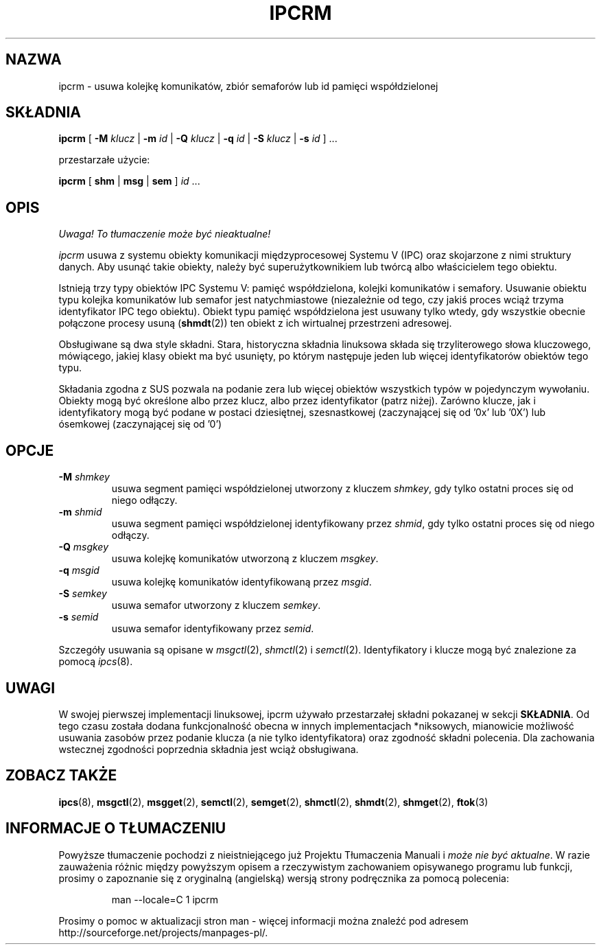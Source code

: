 .\" {PTM/PB/0.1/02-03-1998/"udostępnij dane o urządzeniach ipc"}
.\" Translation 1999 Przemek Borys <pborys@dione.ids.pl>
.\" Translation update: Robert Luberda <robert@debian.org>, Mar 2005, util-linux 2.12p
.\" $Id: ipcrm.8,v 1.4 2005/03/17 10:55:38 robert Exp $
.\"
.\" Copyright 2002 Andre C. Mazzone (linuxdev@karagee.com)
.\" May be distributed under the GNU General Public License
.TH IPCRM 1 "ostatnia zmiana: 19 marca 2002" "ipcrm" "Podręcznik programisy linuksowego"
.SH NAZWA
ipcrm \- usuwa kolejkę komunikatów, zbiór semaforów lub id pamięci współdzielonej
.SH SKŁADNIA
.B ipcrm
[
.B \-M
.I klucz
|
.B \-m
.I id
|
.B \-Q
.I klucz
|
.B \-q
.I id
|
.B \-S
.I klucz
|
.B \-s
.I id
] ...

przestarzałe użycie:

.BI ipcrm
[
.B shm
|
.B msg
|
.B sem
]
.IR id " ..."
.SH OPIS
\fI Uwaga! To tłumaczenie może być nieaktualne!\fP
.PP
.I ipcrm
usuwa z systemu obiekty komunikacji międzyprocesowej Systemu V (IPC) oraz
skojarzone z nimi struktury danych.
Aby usunąć takie obiekty, należy być superużytkownikiem lub twórcą albo
właścicielem tego obiektu.

Istnieją trzy typy obiektów IPC Systemu V: pamięć współdzielona, kolejki
komunikatów i semafory.
Usuwanie obiektu typu kolejka komunikatów lub semafor jest natychmiastowe
(niezależnie od tego, czy jakiś proces wciąż trzyma identyfikator IPC tego
obiektu).
Obiekt typu pamięć współdzielona jest usuwany tylko wtedy, gdy wszystkie
obecnie połączone procesy usuną
.RB ( shmdt (2))
ten obiekt z ich wirtualnej przestrzeni adresowej.

Obsługiwane są dwa style składni. Stara, historyczna składnia linuksowa składa się
trzyliterowego słowa kluczowego, mówiącego, jakiej klasy obiekt ma być usunięty,
po którym następuje jeden lub więcej identyfikatorów obiektów tego typu.

Składania zgodna z SUS pozwala na podanie zera lub więcej obiektów wszystkich
typów w pojedynczym wywołaniu. Obiekty mogą być określone albo przez klucz,
albo przez identyfikator (patrz niżej). Zarówno klucze, jak i identyfikatory
mogą być podane w postaci dziesiętnej, szesnastkowej (zaczynającej się od '0x'
lub '0X') lub ósemkowej (zaczynającej się od '0')

.SH OPCJE
.TP
.BI \-M " shmkey"
usuwa segment pamięci współdzielonej utworzony z kluczem
.IR shmkey ,
gdy tylko ostatni proces się od niego odłączy.
.TP
.BI \-m " shmid"
usuwa segment pamięci współdzielonej identyfikowany przez
.IR shmid ,
gdy tylko ostatni proces się od niego odłączy.
.TP
.BI \-Q " msgkey"
usuwa kolejkę komunikatów utworzoną z kluczem
.IR msgkey .
.TP
.BI \-q " msgid"
usuwa kolejkę komunikatów identyfikowaną przez
.IR msgid .
.TP
.BI \-S " semkey"
usuwa semafor utworzony z kluczem
.IR semkey .
.TP
.BI \-s " semid"
usuwa semafor identyfikowany przez
.IR semid .
.LP
Szczegóły usuwania są opisane w
.IR msgctl (2),
.IR shmctl (2)
i
.IR semctl (2).
Identyfikatory i klucze mogą być znalezione za pomocą
.IR ipcs (8).
.SH UWAGI
W swojej pierwszej implementacji linuksowej, ipcrm używało
przestarzałej składni pokazanej w sekcji
.BR SKŁADNIA .
Od tego czasu została dodana funkcjonalność obecna w innych implementacjach
*niksowych, mianowicie możliwość usuwania zasobów przez podanie klucza
(a nie tylko identyfikatora) oraz zgodność składni polecenia. Dla
zachowania wstecznej zgodności poprzednia składnia jest wciąż obsługiwana.
.\" .SH AUTHORS
.\" Andre C. Mazzone (linuxdev@karagee.com)
.\" .br
.\" Krishna Balasubramanian (balasub@cis.ohio-state.edu)
.SH ZOBACZ TAKŻE
.nh
.BR ipcs (8),
.BR msgctl (2),
.BR msgget (2),
.BR semctl (2),
.BR semget (2),
.BR shmctl (2),
.BR shmdt (2),
.BR shmget (2),
.BR ftok (3)
.SH "INFORMACJE O TŁUMACZENIU"
Powyższe tłumaczenie pochodzi z nieistniejącego już Projektu Tłumaczenia Manuali i 
\fImoże nie być aktualne\fR. W razie zauważenia różnic między powyższym opisem
a rzeczywistym zachowaniem opisywanego programu lub funkcji, prosimy o zapoznanie 
się z oryginalną (angielską) wersją strony podręcznika za pomocą polecenia:
.IP
man \-\-locale=C 1 ipcrm
.PP
Prosimy o pomoc w aktualizacji stron man \- więcej informacji można znaleźć pod
adresem http://sourceforge.net/projects/manpages\-pl/.
